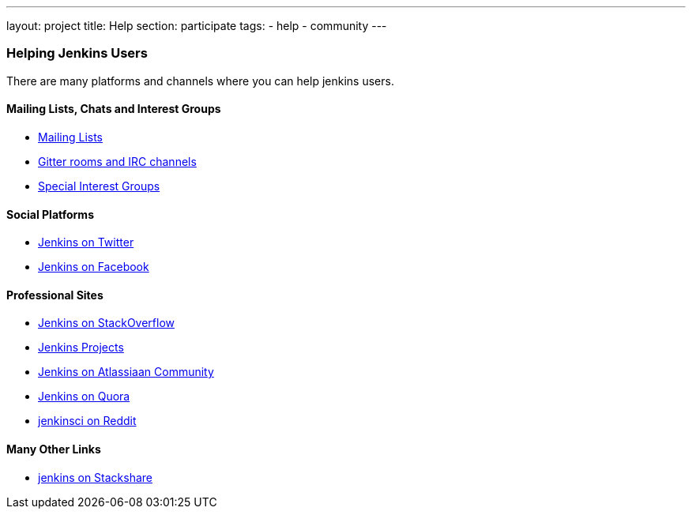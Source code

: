 ---
layout: project
title: Help
section: participate
tags:
  - help
  - community
---


=== Helping Jenkins Users

There are many platforms and channels where you can help jenkins users.

==== Mailing Lists, Chats and Interest Groups

- https://jenkins.io/mailing-lists[Mailing Lists]
- https://jenkins.io/chat/[Gitter rooms and IRC channels]
- https://jenkins.io/sigs/[Special Interest Groups]

==== Social Platforms

- https://twitter.com/jenkinsci[Jenkins on Twitter]
- https://www.facebook.com/jenkins.io[Jenkins on Facebook]

==== Professional Sites

- https://stackoverflow.com/tags/jenkins[Jenkins on StackOverflow]
- https://issues.jenkins-ci.org/secure/BrowseProjects.jspa[Jenkins Projects]
- https://community.atlassian.com/t5/tag/jenkins/tg-p[Jenkins on Atlassiaan Community]
- https://www.quora.com/topic/Jenkins[Jenkins on Quora]
- https://www.reddit.com/r/jenkinsci[jenkinsci on Reddit]

==== Many Other Links
- https://stackshare.io/jenkins[jenkins on Stackshare]
